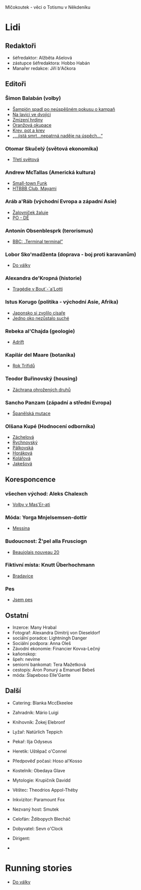 Mlčokoutek - věci o Totismu v Někdeníku
* Lidi
  :PROPERTIES:
  :VISIBILITY: content
  :END:
** Redaktoři
   :PROPERTIES:
   :VISIBILITY: folded
   :END:
- šéfredaktor: Alžběta Ašelová
- zástupce šéfredaktora: Hobbo Habán
- Manařer redakce: Jiří b'Ačkora
** Editoři
*** Šimon Balabán (volby)
- [[file:8.23./Z%C3%A1vod%20za%C4%8D%C3%ADn%C3%A1.org::*%C5%A0ampi%C3%B3n%20spadl%20po%20ne%C3%BAsp%C4%9B%C5%A1n%C3%A9m%20pokusu%20o%C2%A0kampa%C5%88][Šampión spadl po neúspěšném pokusu o kampaň]]
- [[file:9.14./Ba%C5%BEant%20v%20ch%C5%99t%C3%A1nu%20lvov%C3%A9m.org::*Na%20lavici%20ve%20dvojici][Na lavici ve dvojici]]
- [[file:A10.12./Zmizel%C3%AD%20zmizel%C3%AD.org::*Zmizen%C3%AD%20hrdiny][Zmizení hrdiny]]
- [[file:A10.26./%C4%8Casy%20se%20m%C5%88e%C5%88%C3%AD.org::*Oran%C5%BEov%C3%A1%20okupace][Oranžová okupace]]
- [[file:A11.17./Neklid%20p%C5%99ed%20bou%C5%99%C3%AD.org::*Krev,%20pot%20a%20krev][Krev, pot a krev]]
- [[file:A12.7./V%C3%BDhru%C5%BEky%20dan%C3%A9,%20v%C3%BDhru%C5%BEky%20spln%C4%9Bn%C3%A9.org::*%E2%80%9E...jist%C3%A1%20smrt...nepatrn%C3%A1%20nad%C4%9Bje%20na%20%C3%BAsp%C4%9Bch...%E2%80%9C][„...jistá smrt...nepatrná naděje na úspěch...“]]
*** Otomar Skučelý (světová ekonomika)
- [[file:materialisticke%20centrum/faze%202/5%20-%2031.5/L%C5%BEi%20pod%20hradbami.org::*T%C5%99et%C3%AD%20sv%C4%9Btov%C3%A1][Třetí světová]]
*** Andrew McTallas (Americká kultura)
- [[file:8.23./Z%C3%A1vod%20za%C4%8D%C3%ADn%C3%A1.org::*Small-town%20Funk][Small-town Funk]]
- [[file:A10.26./%C4%8Casy%20se%20m%C5%88e%C5%88%C3%AD.org::*HTBBB%20Club,%20Mayami][HTBBB Club, Mayami]]
*** Aráb a'Ráb (východní Evropa a západní Asie)
- [[file:8.23./Z%C3%A1vod%20za%C4%8D%C3%ADn%C3%A1.org::*%C5%BDalovn%C3%AD%C4%8Dek%20%C5%BEaluje][Žalovníček žaluje]]
- [[file:A10.26./%C4%8Casy%20se%20m%C5%88e%C5%88%C3%AD.org::*PO%20-%20D%C4%9A][PO - DĚ]]
*** Antonín Obsenblesprk (terorismus)
- [[file:9.14./Ba%C5%BEant%20v%20ch%C5%99t%C3%A1nu%20lvov%C3%A9m.org::*BBC:%20%E2%80%9ETerminal%20terminal%E2%80%9D][BBC: „Terminal terminal”]]
*** Lobor Sko'madženta (doprava - boj proti karavanům)
- [[file:9.14./Ba%C5%BEant%20v%20ch%C5%99t%C3%A1nu%20lvov%C3%A9m.org::*Do%20v%C3%A1lky][Do války]]
*** Alexandra de'Kropná (historie)
- [[file:A10.12./Zmizel%C3%AD%20zmizel%C3%AD.org::*Trag%C3%A9die%20v%20Bout%C2%B4-`a'Lotti][Tragédie v Bout´-`a'Lotti]]
*** Istus Korugo (politika - východní Asie, Afrika)
- [[file:A10.12./Zmizel%C3%AD%20zmizel%C3%AD.org::*Japonsko%20si%20zvolilo%20c%C3%ADsa%C5%99e][Japonsko si zvolilo císaře]]
- [[file:A11.17./Neklid%20p%C5%99ed%20bou%C5%99%C3%AD.org::*Jedno%20oko%20nez%C5%AFstalo%20such%C3%A9][Jedno oko nezůstalo suché]]
*** Rebeka al'Chajda (geologie)
- [[file:2.22./Op%C4%9Bt%20zde%20a%20v%20pln%C3%A9%20s%C3%ADle.org::*Adrift][Adrift]]
*** Kapilár del Maare (botanika)
- [[file:2.22./Op%C4%9Bt%20zde%20a%20v%20pln%C3%A9%20s%C3%ADle.org::*Rok%20Trifid%C5%AF][Rok Trifidů]]
*** Teodor Buřinovský (housing)
- [[file:materialy/faze%202/nov%C3%BD/new.org::*Z%C3%A1chrana%20ohro%C5%BEen%C3%BDch%20druh%C5%AF][Záchrana ohrožených druhů]]
*** Sancho Panzam (západní a střední Evropa)
- [[file:materialy/faze%202/nov%C3%BD/new.org::*%C5%A0pan%C4%9Blsk%C3%A1%20mutace][Španělská mutace]]
*** Olšana Kupé (Hodnocení odborníka)
- [[file:9.14./Ba%C5%BEant%20v%20ch%C5%99t%C3%A1nu%20lvov%C3%A9m.org::*Hodnocen%C3%AD%20odborn%C3%ADka][Záchelová]]
- [[file:A10.12./Zmizel%C3%AD%20zmizel%C3%AD.org::*Hodnocen%C3%AD%20odborn%C3%ADka][Rychnovský]]
- [[file:A10.26./%C4%8Casy%20se%20m%C5%88e%C5%88%C3%AD.org::*Hodnocen%C3%AD%20odborn%C3%ADka][Pálkovská]]
- [[file:A11.17./Neklid%20p%C5%99ed%20bou%C5%99%C3%AD.org::*Hodnocen%C3%AD%20odborn%C3%ADka][Horáková]]
- [[file:A12.7./V%C3%BDhru%C5%BEky%20dan%C3%A9,%20v%C3%BDhru%C5%BEky%20spln%C4%9Bn%C3%A9.org::*Hodnocen%C3%AD%20odborn%C3%ADka][Kolářová]]
- [[file:2.22./Op%C4%9Bt%20zde%20a%20v%20pln%C3%A9%20s%C3%ADle.org::*Hodnocen%C3%AD%20odborn%C3%ADka][Jakešová]]
** Koresponcence
*** všechen východ: Aleks Chalexch
- [[file:8.23./Z%C3%A1vod%20za%C4%8D%C3%ADn%C3%A1.org::*Korespondent][Volby v Mas'Er-ati]]
*** Móda: Yorga Mnjelsemsen-dottir
- [[file:A10.12./Zmizel%C3%AD%20zmizel%C3%AD.org::*Korespondent][Messina]]
*** Budoucnost: Ž'pel alla Frusciogn
- [[file:materialy/faze%201/26%20-%202.12/C%CC%8Casy%20se%20mn%CC%8Cen%CC%8Ci%CC%81.org::*Korespondent][Beaujolais nouveau 20]]
*** Fiktivní místa: Knutt Überhochmann
- [[file:A11.17./Neklid%20p%C5%99ed%20bou%C5%99%C3%AD.org::*Hodnocen%C3%AD%20odborn%C3%ADka][Bradavice]]
*** Pes
- [[file:2.22./Op%C4%9Bt%20zde%20a%20v%20pln%C3%A9%20s%C3%ADle.org::*Korespondent][Jsem pes]]
** Ostatní
   :PROPERTIES:
   :VISIBILITY: folded
   :END:
- Inzerce: Many Hrabal
- Fotograf: Alexandra Dimitrij von Dieseldorf
- sociální poradce: Lightningh Danger
- Sociální podpora: Anna Oleš
- Závodní ekonomie: Financier Kovva-Lečný
- kaňonskop:
- špeh: nevíme
- seniorní bankomat: Tera Mažetková
- cestopis: Áron Ponurý a Emanuel Bebeš
- móda: Šlapeboso Elle'Gante
** Další
- Catering: Blanka MccEkeelee
- Zahradník: Mário Luigi
- Knihovník: Žokej Elebronf
- Lyžař: Natürlich Teppich
- Pekař: Ilja Odyseus
- Heretik: Uštěpač o'Connel

- Předpověď počasí: Hoso al'Kosso
- Kostelník: Obedaya Glave
- Mytologie: Krupičník Davidd
- Věštec: Theodrios Appol-Théby
- Inkvizitor: Paramount Fox
- Nezvaný host: Smutek

- Celofán: Ždibopych Blecháč
- Dobyvatel: Sevn o'Clock
- Dirigent:
- 
* Running stories
  :PROPERTIES:
  :VISIBILITY: all
  :END:
- [[file:9.14./Ba%C5%BEant%20v%20ch%C5%99t%C3%A1nu%20lvov%C3%A9m.org::*Do%20v%C3%A1lky][Do války]]
